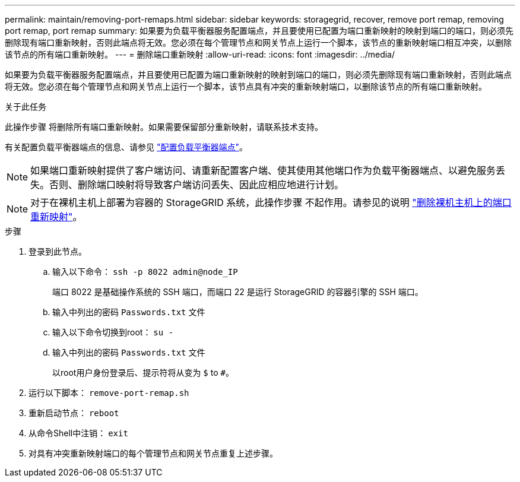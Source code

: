 ---
permalink: maintain/removing-port-remaps.html 
sidebar: sidebar 
keywords: storagegrid, recover, remove port remap, removing port remap, port remap 
summary: 如果要为负载平衡器服务配置端点，并且要使用已配置为端口重新映射的映射到端口的端口，则必须先删除现有端口重新映射，否则此端点将无效。您必须在每个管理节点和网关节点上运行一个脚本，该节点的重新映射端口相互冲突，以删除该节点的所有端口重新映射。 
---
= 删除端口重新映射
:allow-uri-read: 
:icons: font
:imagesdir: ../media/


[role="lead"]
如果要为负载平衡器服务配置端点，并且要使用已配置为端口重新映射的映射到端口的端口，则必须先删除现有端口重新映射，否则此端点将无效。您必须在每个管理节点和网关节点上运行一个脚本，该节点具有冲突的重新映射端口，以删除该节点的所有端口重新映射。

.关于此任务
此操作步骤 将删除所有端口重新映射。如果需要保留部分重新映射，请联系技术支持。

有关配置负载平衡器端点的信息、请参见 link:../admin/configuring-load-balancer-endpoints.html["配置负载平衡器端点"]。


NOTE: 如果端口重新映射提供了客户端访问、请重新配置客户端、使其使用其他端口作为负载平衡器端点、以避免服务丢失。否则、删除端口映射将导致客户端访问丢失、因此应相应地进行计划。


NOTE: 对于在裸机主机上部署为容器的 StorageGRID 系统，此操作步骤 不起作用。请参见的说明 link:removing-port-remaps-on-bare-metal-hosts.html["删除裸机主机上的端口重新映射"]。

.步骤
. 登录到此节点。
+
.. 输入以下命令： `ssh -p 8022 admin@node_IP`
+
端口 8022 是基础操作系统的 SSH 端口，而端口 22 是运行 StorageGRID 的容器引擎的 SSH 端口。

.. 输入中列出的密码 `Passwords.txt` 文件
.. 输入以下命令切换到root： `su -`
.. 输入中列出的密码 `Passwords.txt` 文件
+
以root用户身份登录后、提示符将从变为 `$` to `#`。



. 运行以下脚本： `remove-port-remap.sh`
. 重新启动节点： `reboot`
. 从命令Shell中注销： `exit`
. 对具有冲突重新映射端口的每个管理节点和网关节点重复上述步骤。

